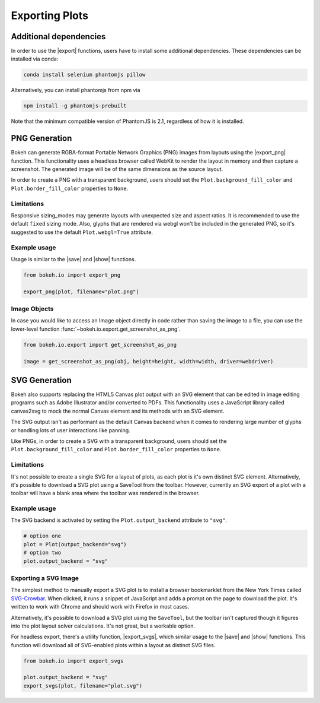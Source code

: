 .. _userguide_export:

Exporting Plots
===============

Additional dependencies
-----------------------

In order to use the |export| functions, users have to install some
additional dependencies. These dependencies can be installed via conda:

.. code-block:: sh

    conda install selenium phantomjs pillow

Alternatively, you can install phantomjs from npm via

.. code-block:: sh

    npm install -g phantomjs-prebuilt

Note that the minimum compatible version of PhantomJS is 2.1, regardless of
how it is installed.

.. _userguide_export_png:

PNG Generation
--------------

Bokeh can generate RGBA-format Portable Network Graphics (PNG) images from
layouts using the |export_png| function. This functionality uses a headless
browser called WebKit to render the layout in memory and then capture a
screenshot. The generated image will be of the same dimensions as the source
layout.

In order to create a PNG with a transparent background, users should set the
``Plot.background_fill_color`` and ``Plot.border_fill_color`` properties to
``None``.

Limitations
~~~~~~~~~~~

Responsive sizing_modes may generate layouts with unexpected size and aspect
ratios. It is recommended to use the default ``fixed`` sizing mode. Also,
glyphs that are rendered via webgl won't be included in the generated PNG, so
it's suggested to use the default ``Plot.webgl=True`` attribute.

Example usage
~~~~~~~~~~~~~

Usage is similar to the |save| and |show| functions.

.. code-block:: python

    from bokeh.io import export_png

    export_png(plot, filename="plot.png")

.. image:: /_images/unemployment.png

Image Objects
~~~~~~~~~~~~~

In case you would like to access an Image object directly in code rather than
saving the image to a file, you can use the lower-level function
:func:`~bokeh.io.export.get_screenshot_as_png`.

.. code-block:: python

    from bokeh.io.export import get_screenshot_as_png

    image = get_screenshot_as_png(obj, height=height, width=width, driver=webdriver)

.. _userguide_export_svg:

SVG Generation
--------------

Bokeh also supports replacing the HTML5 Canvas plot output with an SVG element
that can be edited in image editing programs such as Adobe Illustrator and/or
converted to PDFs. This functionality uses a JavaScript library called
canvas2svg to mock the normal Canvas element and its methods with an SVG
element.

The SVG output isn't as performant as the default Canvas backend when it comes
to rendering large number of glyphs or handling lots of user interactions like
panning.

Like PNGs, in order to create a SVG with a transparent background, users
should set the ``Plot.background_fill_color`` and ``Plot.border_fill_color``
properties to ``None``.

Limitations
~~~~~~~~~~~

It's not possible to create a single SVG for a layout of plots, as each plot
is it's own distinct SVG element. Alternatively, it's possible to download a
SVG plot using a SaveTool from the toolbar. However, currently an SVG export
of a plot with a toolbar will have a blank area where the toolbar was rendered
in the browser.

Example usage
~~~~~~~~~~~~~

The SVG backend is activated by setting the ``Plot.output_backend`` attribute
to ``"svg"``.

.. code-block:: python

    # option one
    plot = Plot(output_backend="svg")
    # option two
    plot.output_backend = "svg"

Exporting a SVG Image
~~~~~~~~~~~~~~~~~~~~~

The simplest method to manually export a SVG plot is to install a browser
bookmarklet from the New York Times called `SVG-Crowbar`_. When clicked, it
runs a snippet of JavaScript and adds a prompt on the page to download the
plot. It's written to work with Chrome and should work with Firefox in most
cases.

Alternatively, it's possible to download a SVG plot using the ``SaveTool``, but
the toolbar isn't captured though it figures into the plot layout solver
calculations. It's not great, but a workable option.

For headless export, there's a utility function, |export_svgs|, which similar
usage to the |save| and |show| functions. This function will download all of
SVG-enabled plots within a layout as distinct SVG files.

.. code-block:: python

    from bokeh.io import export_svgs

    plot.output_backend = "svg"
    export_svgs(plot, filename="plot.svg")

.. image:: /_images/unemployment.svg

.. |export|          replace:: :func:`~bokeh.io.export`
.. |export_png|      replace:: :func:`~bokeh.io.export_png`
.. |export_svgs|     replace:: :func:`~bokeh.io.export_svgs`
.. |save|            replace:: :func:`~bokeh.io.save`
.. |show|            replace:: :func:`~bokeh.io.show`

.. _SVG-Crowbar: http://nytimes.github.io/svg-crowbar/
